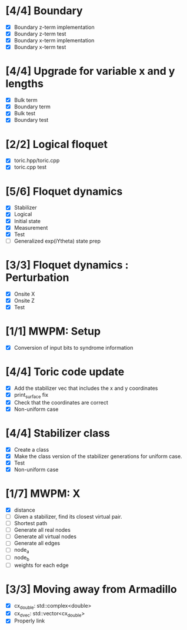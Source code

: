 * [4/4] Boundary
  - [X] Boundary z-term implementation
  - [X] Boundary z-term test
  - [X] Boundary x-term implementation
  - [X] Boundary x-term test

* [4/4] Upgrade for variable x and y lengths
  - [X] Bulk term
  - [X] Boundary term
  - [X] Bulk test
  - [X] Boundary test

* [2/2] Logical floquet
  - [X] toric.hpp/toric.cpp
  - [X] toric.cpp test
* [5/6] Floquet dynamics
  - [X] Stabilizer
  - [X] Logical
  - [X] Initial state
  - [X] Measurement 
  - [X] Test
  - [ ] Generalized exp(iYtheta) state prep
* [3/3] Floquet dynamics : Perturbation
  - [X] Onsite X
  - [X] Onsite Z
  - [X] Test
* [1/1] MWPM: Setup
  - [X] Conversion of input bits to syndrome information
* [4/4] Toric code update
   - [X] Add the stabilizer vec that includes the x and y coordinates
   - [X] print_surface fix
   - [X] Check that the coordinates are correct
   - [X] Non-uniform case
* [4/4] Stabilizer class
  - [X] Create a class
  - [X] Make the class version of the stabilizer generations for uniform case.
  - [X] Test
  - [X] Non-uniform case
* [1/7] MWPM: X
    - [X] distance
    - [ ] Given a stabilizer, find its closest virtual pair.
    - [ ] Shortest path 
    - [ ] Generate all real nodes
    - [ ] Generate all virtual nodes
    - [ ] Generate all edges
    - [ ] node_a
    - [ ] node_b
    - [ ] weights for each edge
* [3/3] Moving away from Armadillo
  - [X] cx_double: std::complex<double>
  - [X] cx_dvec: std::vector<cx_double>
  - [X] Properly link
